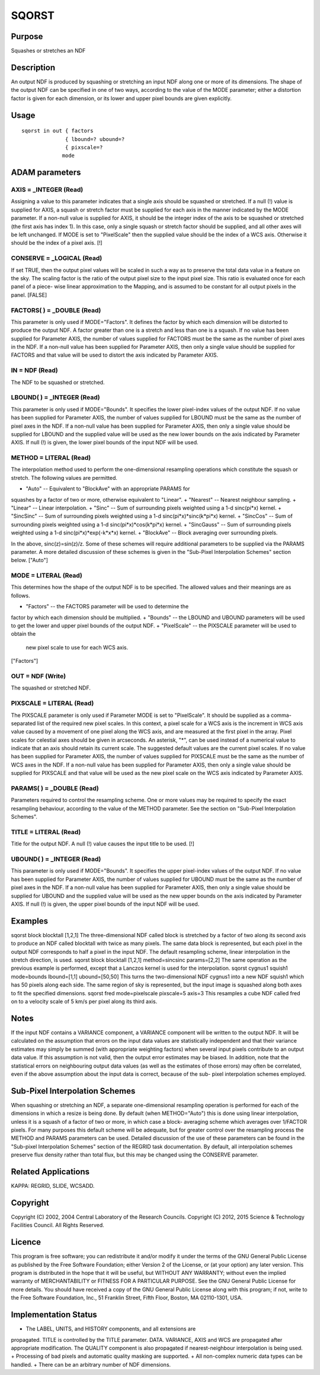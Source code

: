 

SQORST
======


Purpose
~~~~~~~
Squashes or stretches an NDF


Description
~~~~~~~~~~~
An output NDF is produced by squashing or stretching an input NDF
along one or more of its dimensions. The shape of the output NDF can
be specified in one of two ways, according to the value of the MODE
parameter; either a distortion factor is given for each dimension, or
its lower and upper pixel bounds are given explicitly.


Usage
~~~~~


::

    
       sqorst in out { factors
                     { lbound=? ubound=?
                     { pixscale=?
                    mode
       



ADAM parameters
~~~~~~~~~~~~~~~



AXIS = _INTEGER (Read)
``````````````````````
Assigning a value to this parameter indicates that a single axis
should be squashed or stretched. If a null (!) value is supplied for
AXIS, a squash or stretch factor must be supplied for each axis in the
manner indicated by the MODE parameter. If a non-null value is
supplied for AXIS, it should be the integer index of the axis to be
squashed or stretched (the first axis has index 1). In this case, only
a single squash or stretch factor should be supplied, and all other
axes will be left unchanged. If MODE is set to "PixelScale" then the
supplied value should be the index of a WCS axis. Otherwise it should
be the index of a pixel axis. [!]



CONSERVE = _LOGICAL (Read)
``````````````````````````
If set TRUE, then the output pixel values will be scaled in such a way
as to preserve the total data value in a feature on the sky. The
scaling factor is the ratio of the output pixel size to the input
pixel size. This ratio is evaluated once for each panel of a piece-
wise linear approximation to the Mapping, and is assumed to be
constant for all output pixels in the panel. [FALSE]



FACTORS( ) = _DOUBLE (Read)
```````````````````````````
This parameter is only used if MODE="Factors". It defines the factor
by which each dimension will be distorted to produce the output NDF. A
factor greater than one is a stretch and less than one is a squash. If
no value has been supplied for Parameter AXIS, the number of values
supplied for FACTORS must be the same as the number of pixel axes in
the NDF. If a non-null value has been supplied for Parameter AXIS,
then only a single value should be supplied for FACTORS and that value
will be used to distort the axis indicated by Parameter AXIS.



IN = NDF (Read)
```````````````
The NDF to be squashed or stretched.



LBOUND( ) = _INTEGER (Read)
```````````````````````````
This parameter is only used if MODE="Bounds". It specifies the lower
pixel-index values of the output NDF. If no value has been supplied
for Parameter AXIS, the number of values supplied for LBOUND must be
the same as the number of pixel axes in the NDF. If a non-null value
has been supplied for Parameter AXIS, then only a single value should
be supplied for LBOUND and the supplied value will be used as the new
lower bounds on the axis indicated by Parameter AXIS. If null (!) is
given, the lower pixel bounds of the input NDF will be used.



METHOD = LITERAL (Read)
```````````````````````
The interpolation method used to perform the one-dimensional
resampling operations which constitute the squash or stretch. The
following values are permitted.


+ "Auto" -- Equivalent to "BlockAve" with an appropriate PARAMS for
squashes by a factor of two or more, otherwise equivalent to "Linear".
+ "Nearest" -- Nearest neighbour sampling.
+ "Linear" -- Linear interpolation.
+ "Sinc" -- Sum of surrounding pixels weighted using a 1-d sinc(pi*x)
kernel.
+ "SincSinc" -- Sum of surrounding pixels weighted using a 1-d
sinc(pi*x)*sinc(k*pi*x) kernel.
+ "SincCos" -- Sum of surrounding pixels weighted using a 1-d
sinc(pi*x)*cos(k*pi*x) kernel.
+ "SincGauss" -- Sum of surrounding pixels weighted using a 1-d
sinc(pi*x)*exp(-k*x*x) kernel.
+ "BlockAve" -- Block averaging over surrounding pixels.

In the above, sinc(z)=sin(z)/z. Some of these schemes will require
additional parameters to be supplied via the PARAMS parameter. A more
detailed discussion of these schemes is given in the "Sub-Pixel
Interpolation Schemes" section below. ["Auto"]



MODE = LITERAL (Read)
`````````````````````
This determines how the shape of the output NDF is to be specified.
The allowed values and their meanings are as follows.


+ "Factors" -- the FACTORS parameter will be used to determine the
factor by which each dimension should be multiplied.
+ "Bounds" -- the LBOUND and UBOUND parameters will be used to get the
lower and upper pixel bounds of the output NDF.
+ "PixelScale" -- the PIXSCALE parameter will be used to obtain the
  new pixel scale to use for each WCS axis.

["Factors"]



OUT = NDF (Write)
`````````````````
The squashed or stretched NDF.



PIXSCALE = LITERAL (Read)
`````````````````````````
The PIXSCALE parameter is only used if Parameter MODE is set to
"PixelScale". It should be supplied as a comma-separated list of the
required new pixel scales. In this context, a pixel scale for a WCS
axis is the increment in WCS axis value caused by a movement of one
pixel along the WCS axis, and are measured at the first pixel in the
array. Pixel scales for celestial axes should be given in arcseconds.
An asterisk, "*", can be used instead of a numerical value to indicate
that an axis should retain its current scale. The suggested default
values are the current pixel scales. If no value has been supplied for
Parameter AXIS, the number of values supplied for PIXSCALE must be the
same as the number of WCS axes in the NDF. If a non-null value has
been supplied for Parameter AXIS, then only a single value should be
supplied for PIXSCALE and that value will be used as the new pixel
scale on the WCS axis indicated by Parameter AXIS.



PARAMS( ) = _DOUBLE (Read)
``````````````````````````
Parameters required to control the resampling scheme. One or more
values may be required to specify the exact resampling behaviour,
according to the value of the METHOD parameter. See the section on
"Sub-Pixel Interpolation Schemes".



TITLE = LITERAL (Read)
``````````````````````
Title for the output NDF. A null (!) value causes the input title to
be used. [!]



UBOUND( ) = _INTEGER (Read)
```````````````````````````
This parameter is only used if MODE="Bounds". It specifies the upper
pixel-index values of the output NDF. If no value has been supplied
for Parameter AXIS, the number of values supplied for UBOUND must be
the same as the number of pixel axes in the NDF. If a non-null value
has been supplied for Parameter AXIS, then only a single value should
be supplied for UBOUND and the supplied value will be used as the new
upper bounds on the axis indicated by Parameter AXIS. If null (!) is
given, the upper pixel bounds of the input NDF will be used.



Examples
~~~~~~~~
sqorst block blocktall [1,2,1]
The three-dimensional NDF called block is stretched by a factor of two
along its second axis to produce an NDF called blocktall with twice as
many pixels. The same data block is represented, but each pixel in the
output NDF corresponds to half a pixel in the input NDF. The default
resampling scheme, linear interpolation in the stretch direction, is
used.
sqorst block blocktall [1,2,1] method=sincsinc params=[2,2]
The same operation as the previous example is performed, except that a
Lanczos kernel is used for the interpolation.
sqorst cygnus1 squish1 mode=bounds lbound=[1,1] ubound=[50,50]
This turns the two-dimensional NDF cygnus1 into a new NDF squish1
which has 50 pixels along each side. The same region of sky is
represented, but the input image is squashed along both axes to fit
the specified dimensions.
sqorst fred mode=pixelscale pixscale=5 axis=3
This resamples a cube NDF called fred on to a velocity scale of 5 km/s
per pixel along its third axis.



Notes
~~~~~
If the input NDF contains a VARIANCE component, a VARIANCE component
will be written to the output NDF. It will be calculated on the
assumption that errors on the input data values are statistically
independent and that their variance estimates may simply be summed
(with appropriate weighting factors) when several input pixels
contribute to an output data value. If this assumption is not valid,
then the output error estimates may be biased. In addition, note that
the statistical errors on neighbouring output data values (as well as
the estimates of those errors) may often be correlated, even if the
above assumption about the input data is correct, because of the sub-
pixel interpolation schemes employed.


Sub-Pixel Interpolation Schemes
~~~~~~~~~~~~~~~~~~~~~~~~~~~~~~~
When squashing or stretching an NDF, a separate one-dimensional
resampling operation is performed for each of the dimensions in which
a resize is being done. By default (when METHOD="Auto") this is done
using linear interpolation, unless it is a squash of a factor of two
or more, in which case a block- averaging scheme which averages over
1/FACTOR pixels. For many purposes this default scheme will be
adequate, but for greater control over the resampling process the
METHOD and PARAMS parameters can be used. Detailed discussion of the
use of these parameters can be found in the "Sub-pixel Interpolation
Schemes" section of the REGRID task documentation. By default, all
interpolation schemes preserve flux density rather than total flux,
but this may be changed using the CONSERVE parameter.


Related Applications
~~~~~~~~~~~~~~~~~~~~
KAPPA: REGRID, SLIDE, WCSADD.


Copyright
~~~~~~~~~
Copyright (C) 2002, 2004 Central Laboratory of the Research Councils.
Copyright (C) 2012, 2015 Science & Technology Facilities Council. All
Rights Reserved.


Licence
~~~~~~~
This program is free software; you can redistribute it and/or modify
it under the terms of the GNU General Public License as published by
the Free Software Foundation; either Version 2 of the License, or (at
your option) any later version.
This program is distributed in the hope that it will be useful, but
WITHOUT ANY WARRANTY; without even the implied warranty of
MERCHANTABILITY or FITNESS FOR A PARTICULAR PURPOSE. See the GNU
General Public License for more details.
You should have received a copy of the GNU General Public License
along with this program; if not, write to the Free Software
Foundation, Inc., 51 Franklin Street, Fifth Floor, Boston, MA
02110-1301, USA.


Implementation Status
~~~~~~~~~~~~~~~~~~~~~


+ The LABEL, UNITS, and HISTORY components, and all extensions are
propagated. TITLE is controlled by the TITLE parameter. DATA.
VARIANCE, AXIS and WCS are propagated after appropriate modification.
The QUALITY component is also propagated if nearest-neighbour
interpolation is being used.
+ Processing of bad pixels and automatic quality masking are
supported.
+ All non-complex numeric data types can be handled.
+ There can be an arbitrary number of NDF dimensions.





